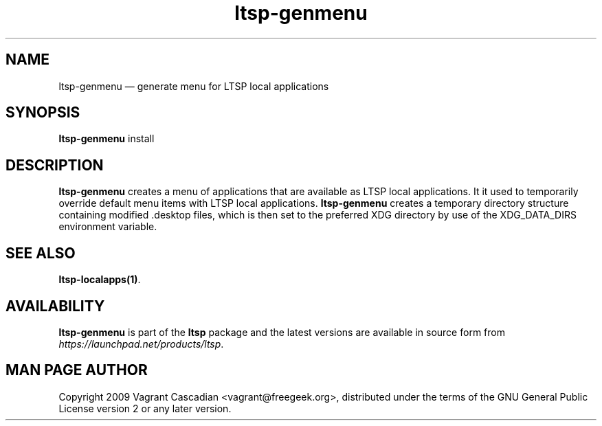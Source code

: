 .TH "ltsp-genmenu" "1" 20090511
.SH "NAME" 
ltsp-genmenu \(em generate menu for LTSP local applications

.SH "SYNOPSIS" 
.PP 
\fBltsp-genmenu\fR install

.SH "DESCRIPTION" 
.PP 
\fBltsp-genmenu\fR creates a menu of applications that are available as LTSP
local applications. It it used to temporarily override default menu items with
LTSP local applications. \fBltsp-genmenu\fR creates a temporary directory
structure containing modified .desktop files, which is then set to the
preferred XDG directory by use of the XDG_DATA_DIRS environment variable.

.SH "SEE ALSO" 
.PP 
\fBltsp-localapps\fP\fB(1)\fP.

.SH "AVAILABILITY" 
.PP 
\fBltsp-genmenu\fR is part of the \fBltsp\fP package and the latest versions
are available in source form from \fIhttps://launchpad.net/products/ltsp\fR. 

.SH "MAN PAGE AUTHOR" 
.PP 
Copyright 2009 Vagrant Cascadian <vagrant@freegeek.org>, distributed under
the terms of the GNU General Public License version 2 or any later version.

